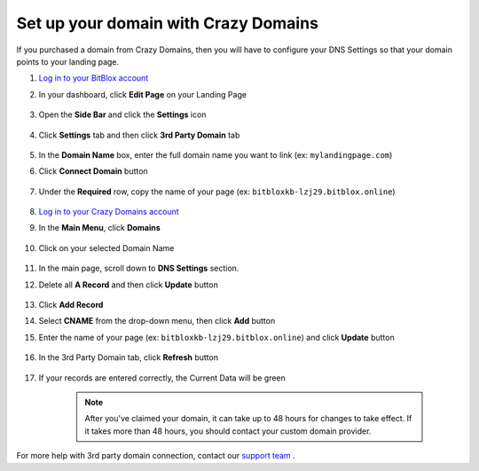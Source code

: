 ========
Set up your domain with Crazy Domains
========


If you purchased a domain from Crazy Domains, then you will have to configure your DNS Settings so that your domain points to your landing page.

		
.. contents::
    :local:
    :backlinks: top

	
1. `Log in to your BitBlox account <https://www.bitblox.me/welcome//>`__ 	
2. In your dashboard, click **Edit Page** on your Landing Page

    .. class:: screenshot

		|edit-my-landing-page-bitblox|
	
	
3. Open the **Side Bar** and click the **Settings** icon


	.. class:: screenshot

		|click-settings-bitblox|

		
4. Click **Settings** tab and then click **3rd Party Domain** tab

		
	.. class:: screenshot

		|click-3rd-party-domain-bitblox|


5. In the **Domain Name** box, enter the full domain name you want to link (ex: ``mylandingpage.com``)
6. Click **Connect Domain** button		
		
		
    .. class:: screenshot

		|click-connect-domain-bitblox|	
		
7. Under the **Required** row, copy the name of your page (ex: ``bitbloxkb-lzj29.bitblox.online``)	
		
			
		
    .. class:: screenshot

		|copy-bitblox-page-name|	
	
	
	
8. `Log in to your Crazy Domains account <https://www.crazydomains.com/>`__ 	
	
9. 	In the **Main Menu**, click **Domains**
	
	
    .. class:: screenshot

		|crazydomains-click-domains|	
	
	
	
10. Click on your selected Domain Name

	
	.. class:: screenshot

		|crazydomains-click-domain-name|	
	
	
11. In the main page, scroll down to **DNS Settings** section. 
12. Delete all **A Record** and then click **Update** button


	.. class:: screenshot

		|crazydomains-delete-a-record|	

	
13. Click **Add Record** 

    .. class:: screenshot

		|crazydomains-add-record|


14. Select **CNAME** from the drop-down menu, then click **Add** button

    .. class:: screenshot

		|crazydomains-add-cname|

		
15. Enter the name of your page (ex: ``bitbloxkb-lzj29.bitblox.online``) and click **Update** button
	
	.. class:: screenshot

		|crazydomain-enter-bitblox-page|


16. In the 3rd Party Domain tab, click **Refresh** button


	.. class:: screenshot

		|click-refresh-bitblox|

17. If your records are entered correctly, the Current Data will be green   
	
	
	.. class:: screenshot

		|bitblox-green|	
	
	
	
		.. note::

			After you've claimed your domain, it can take up to 48 hours for changes to take effect. If it takes more than 48 hours, you should contact your custom domain provider.
		

For more help with 3rd party domain connection,  contact our `support team <https://www.bitblox.me/support>`__ . 


.. |edit-my-landing-page-bitblox| image:: _images/edit-my-landing-page-bitblox.jpg
.. |click-settings-bitblox| image:: _images/click-settings-bitblox.jpg
.. |click-3rd-party-domain-bitblox| image:: _images/click-3rd-party-domain-bitblox.jpg
.. |click-connect-domain-bitblox| image:: _images/click-connect-domain-bitblox.jpg
.. |copy-bitblox-page-name| image:: _images/copy-bitblox-page-name.jpg


.. |crazydomains-click-domains| image:: _images/crazydomains-click-domains.png
.. |crazydomains-click-domain-name| image:: _images/crazydomains-click-domain-name.jpg
.. |crazydomains-delete-a-record| image:: _images/crazydomains-delete-a-record.jpg


.. |crazydomains-add-record| image:: _images/crazydomains-add-record.jpg
.. |crazydomains-add-cname|  image:: _images/crazydomains-add-cname.jpg
.. |crazydomain-enter-bitblox-page| image:: _images/crazydomain-enter-bitblox-page.jpg
.. |click-refresh-bitblox| image:: _images/click-refresh-bitblox.jpg
.. |bitblox-green|	image:: _images/bitblox-green.jpg